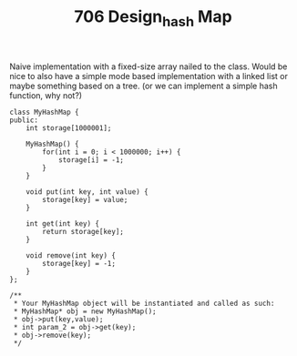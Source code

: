 #+TITLE: 706 Design_hash Map

Naive implementation with a fixed-size array nailed to the class.
Would be nice to also have a simple mode based implementation with a linked list or maybe something based on a tree. (or we can implement a simple hash function, why not?)

#+begin_src c++
class MyHashMap {
public:
    int storage[1000001];

    MyHashMap() {
        for(int i = 0; i < 1000000; i++) {
            storage[i] = -1;
        }
    }

    void put(int key, int value) {
        storage[key] = value;
    }

    int get(int key) {
        return storage[key];
    }

    void remove(int key) {
        storage[key] = -1;
    }
};

/**
 * Your MyHashMap object will be instantiated and called as such:
 * MyHashMap* obj = new MyHashMap();
 * obj->put(key,value);
 * int param_2 = obj->get(key);
 * obj->remove(key);
 */
#+end_src
